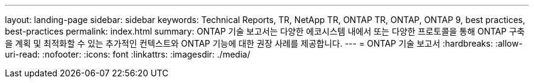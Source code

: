---
layout: landing-page 
sidebar: sidebar 
keywords: Technical Reports, TR, NetApp TR, ONTAP TR, ONTAP, ONTAP 9, best practices, best-practices 
permalink: index.html 
summary: ONTAP 기술 보고서는 다양한 에코시스템 내에서 또는 다양한 프로토콜을 통해 ONTAP 구축을 계획 및 최적화할 수 있는 추가적인 컨텍스트와 ONTAP 기능에 대한 권장 사례를 제공합니다. 
---
= ONTAP 기술 보고서
:hardbreaks:
:allow-uri-read: 
:nofooter: 
:icons: font
:linkattrs: 
:imagesdir: ./media/


